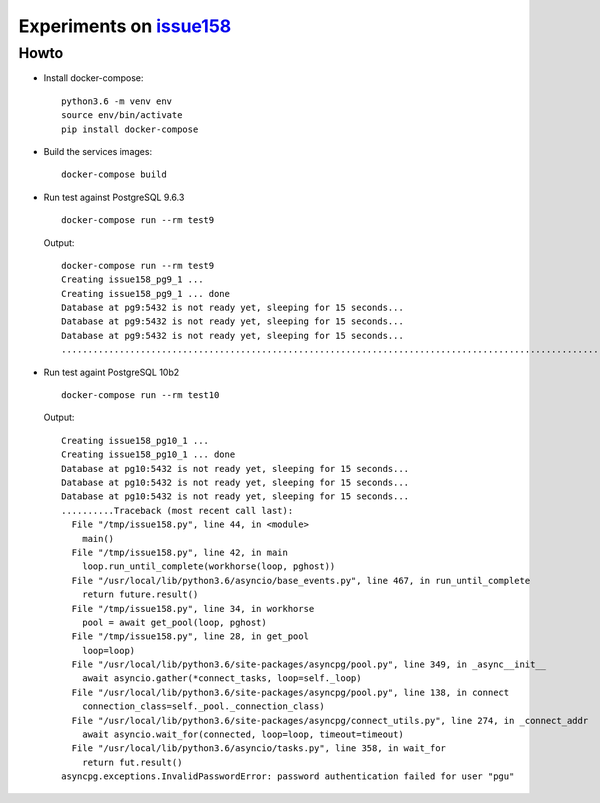 ===========================
 Experiments on issue158__
===========================

__ https://github.com/MagicStack/asyncpg/issues/158

Howto
=====

* Install docker-compose::

    python3.6 -m venv env
    source env/bin/activate
    pip install docker-compose

* Build the services images::

    docker-compose build

* Run test against PostgreSQL 9.6.3

  ::

    docker-compose run --rm test9

  Output::

    docker-compose run --rm test9
    Creating issue158_pg9_1 ...
    Creating issue158_pg9_1 ... done
    Database at pg9:5432 is not ready yet, sleeping for 15 seconds...
    Database at pg9:5432 is not ready yet, sleeping for 15 seconds...
    Database at pg9:5432 is not ready yet, sleeping for 15 seconds...
    ........................................................................................................................................................................................................

* Run test againt PostgreSQL 10b2

  ::

    docker-compose run --rm test10

  Output::

    Creating issue158_pg10_1 ...
    Creating issue158_pg10_1 ... done
    Database at pg10:5432 is not ready yet, sleeping for 15 seconds...
    Database at pg10:5432 is not ready yet, sleeping for 15 seconds...
    Database at pg10:5432 is not ready yet, sleeping for 15 seconds...
    ..........Traceback (most recent call last):
      File "/tmp/issue158.py", line 44, in <module>
        main()
      File "/tmp/issue158.py", line 42, in main
        loop.run_until_complete(workhorse(loop, pghost))
      File "/usr/local/lib/python3.6/asyncio/base_events.py", line 467, in run_until_complete
        return future.result()
      File "/tmp/issue158.py", line 34, in workhorse
        pool = await get_pool(loop, pghost)
      File "/tmp/issue158.py", line 28, in get_pool
        loop=loop)
      File "/usr/local/lib/python3.6/site-packages/asyncpg/pool.py", line 349, in _async__init__
        await asyncio.gather(*connect_tasks, loop=self._loop)
      File "/usr/local/lib/python3.6/site-packages/asyncpg/pool.py", line 138, in connect
        connection_class=self._pool._connection_class)
      File "/usr/local/lib/python3.6/site-packages/asyncpg/connect_utils.py", line 274, in _connect_addr
        await asyncio.wait_for(connected, loop=loop, timeout=timeout)
      File "/usr/local/lib/python3.6/asyncio/tasks.py", line 358, in wait_for
        return fut.result()
    asyncpg.exceptions.InvalidPasswordError: password authentication failed for user "pgu"
